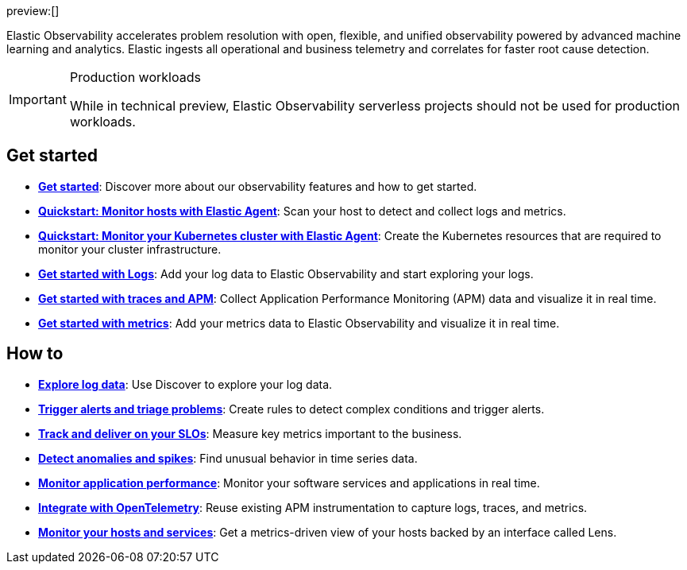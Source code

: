 // :keywords: serverless, observability, overview

preview:[]

Elastic Observability accelerates problem resolution with open, flexible, and unified observability powered by advanced machine learning and analytics. Elastic ingests all operational and business telemetry and correlates for faster root cause detection.

.Production workloads
[IMPORTANT]
====
While in technical preview, Elastic Observability serverless projects should not be used for production workloads.
====

[discrete]
== Get started

* <<observability-get-started,*Get started*>>: Discover more about our observability features and how to get started.
* <<observability-quickstarts-monitor-hosts-with-elastic-agent,*Quickstart: Monitor hosts with Elastic Agent*>>: Scan your host to detect and collect logs and metrics.
* <<observability-quickstarts-k8s-logs-metrics,*Quickstart: Monitor your Kubernetes cluster with Elastic Agent*>>: Create the Kubernetes resources that are required to monitor your cluster infrastructure.
* <<observability-get-started-with-logs,*Get started with Logs*>>: Add your log data to Elastic Observability and start exploring your logs.
* <<observability-apm-get-started,*Get started with traces and APM*>>: Collect Application Performance Monitoring (APM) data and visualize it in real time.
* <<observability-get-started-with-metrics,*Get started with metrics*>>: Add your metrics data to Elastic Observability and visualize it in real time.

[discrete]
== How to

* <<observability-discover-and-explore-logs,*Explore log data*>>: Use Discover to explore your log data.
* <<observability-create-manage-rules,*Trigger alerts and triage problems*>>: Create rules to detect complex conditions and trigger alerts.
* <<observability-slos,*Track and deliver on your SLOs*>>: Measure key metrics important to the business.
* <<observability-aiops-detect-anomalies,*Detect anomalies and spikes*>>: Find unusual behavior in time series data.
* <<observability-apm,*Monitor application performance*>>: Monitor your software services and applications in real time.
* <<observability-apm-agents-opentelemetry,*Integrate with OpenTelemetry*>>: Reuse existing APM instrumentation to capture logs, traces, and metrics.
* <<observability-analyze-hosts,*Monitor your hosts and services*>>: Get a metrics-driven view of your hosts backed by an interface called Lens.

